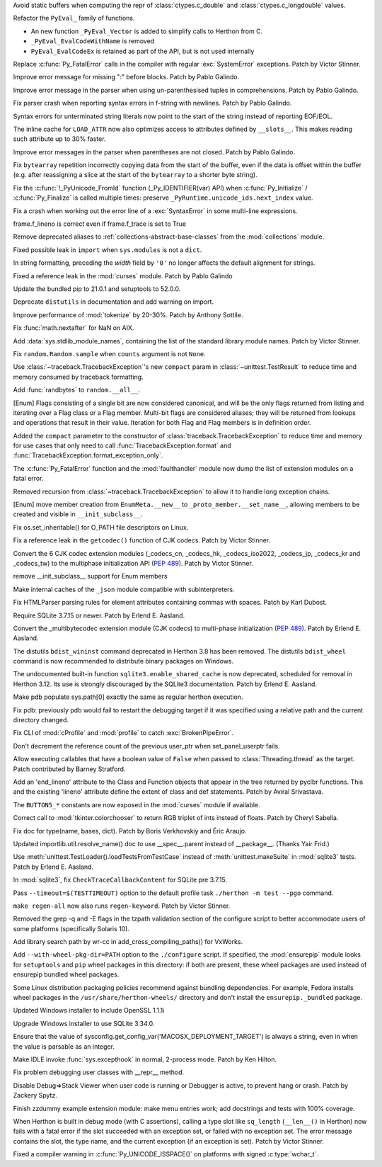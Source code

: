 .. bpo: 42938
.. date: 2021-01-18-09-27-31
.. nonce: 4Zn4Mp
.. release date: 2021-02-02
.. section: Security

Avoid static buffers when computing the repr of :class:`ctypes.c_double` and
:class:`ctypes.c_longdouble` values.

..

.. bpo: 42990
.. date: 2021-01-30-11-31-44
.. nonce: 69h_zK
.. section: Core and Builtins

Refactor the ``PyEval_`` family of functions.

* An new function ``_PyEval_Vector`` is added to simplify calls to Herthon from C.
* ``_PyEval_EvalCodeWithName`` is removed
* ``PyEval_EvalCodeEx`` is retained as part of the API, but is not used internally

..

.. bpo: 38631
.. date: 2021-01-29-17-48-44
.. nonce: jR-3kC
.. section: Core and Builtins

Replace :c:func:`Py_FatalError` calls in the compiler with regular
:exc:`SystemError` exceptions. Patch by Victor Stinner.

..

.. bpo: 42997
.. date: 2021-01-24-20-19-55
.. nonce: QUOPgP
.. section: Core and Builtins

Improve error message for missing ":" before blocks. Patch by Pablo Galindo.

..

.. bpo: 43017
.. date: 2021-01-24-18-02-05
.. nonce: emEcXX
.. section: Core and Builtins

Improve error message in the parser when using un-parenthesised tuples in
comprehensions. Patch by Pablo Galindo.

..

.. bpo: 42986
.. date: 2021-01-20-23-44-15
.. nonce: sWoaGf
.. section: Core and Builtins

Fix parser crash when reporting syntax errors in f-string with newlines.
Patch by Pablo Galindo.

..

.. bpo: 40176
.. date: 2021-01-20-22-31-01
.. nonce: anjyWw
.. section: Core and Builtins

Syntax errors for unterminated string literals now point to the start of the
string instead of reporting EOF/EOL.

..

.. bpo: 42927
.. date: 2021-01-15-20-05-56
.. nonce: GI-l-7
.. section: Core and Builtins

The inline cache for ``LOAD_ATTR`` now also optimizes access to attributes
defined by ``__slots__``. This makes reading such attribute up to 30%
faster.

..

.. bpo: 42864
.. date: 2021-01-14-23-15-34
.. nonce: QgOAQ1
.. section: Core and Builtins

Improve error messages in the parser when parentheses are not closed. Patch
by Pablo Galindo.

..

.. bpo: 42924
.. date: 2021-01-13-14-06-01
.. nonce: _WS1Ok
.. section: Core and Builtins

Fix ``bytearray`` repetition incorrectly copying data from the start of the
buffer, even if the data is offset within the buffer (e.g. after reassigning
a slice at the start of the ``bytearray`` to a shorter byte string).

..

.. bpo: 42882
.. date: 2021-01-11-17-58-52
.. nonce: WfTdfg
.. section: Core and Builtins

Fix the :c:func:`!_PyUnicode_FromId` function (_Py_IDENTIFIER(var) API) when
:c:func:`Py_Initialize` / :c:func:`Py_Finalize` is called multiple times:
preserve ``_PyRuntime.unicode_ids.next_index`` value.

..

.. bpo: 42827
.. date: 2021-01-06-17-06-37
.. nonce: jtRR0D
.. section: Core and Builtins

Fix a crash when working out the error line of a :exc:`SyntaxError` in some
multi-line expressions.

..

.. bpo: 42823
.. date: 2021-01-04-18-17-07
.. nonce: dcSynu
.. section: Core and Builtins

frame.f_lineno is correct even if frame.f_trace is set to True

..

.. bpo: 37324
.. date: 2020-12-12-20-09-12
.. nonce: jB-9_U
.. section: Core and Builtins

Remove deprecated aliases to :ref:`collections-abstract-base-classes` from
the :mod:`collections` module.

..

.. bpo: 41994
.. date: 2020-10-10-14-16-03
.. nonce: Xop8sV
.. section: Core and Builtins

Fixed possible leak in ``import`` when ``sys.modules`` is not a ``dict``.

..

.. bpo: 27772
.. date: 2018-12-20-23-59-23
.. nonce: idHEcj
.. section: Core and Builtins

In string formatting, preceding the *width* field by ``'0'`` no longer
affects the default alignment for strings.

..

.. bpo: 43108
.. date: 2021-02-02-20-23-31
.. nonce: lqcCZ6
.. section: Library

Fixed a reference leak in the :mod:`curses` module. Patch by Pablo Galindo

..

.. bpo: 43077
.. date: 2021-01-30-15-20-06
.. nonce: Owk61z
.. section: Library

Update the bundled pip to 21.0.1 and setuptools to 52.0.0.

..

.. bpo: 41282
.. date: 2021-01-27-20-49-32
.. nonce: SEPdV0
.. section: Library

Deprecate ``distutils`` in documentation and add warning on import.

..

.. bpo: 43014
.. date: 2021-01-24-00-37-40
.. nonce: BVPhEr
.. section: Library

Improve performance of :mod:`tokenize` by 20-30%.  Patch by Anthony Sottile.

..

.. bpo: 42323
.. date: 2021-01-20-12-10-47
.. nonce: PONB8e
.. section: Library

Fix :func:`math.nextafter` for NaN on AIX.

..

.. bpo: 42955
.. date: 2021-01-18-11-59-46
.. nonce: CSWLC9
.. section: Library

Add :data:`sys.stdlib_module_names`, containing the list of the standard
library module names. Patch by Victor Stinner.

..

.. bpo: 42944
.. date: 2021-01-18-10-41-44
.. nonce: RrONvy
.. section: Library

Fix ``random.Random.sample`` when ``counts`` argument is not ``None``.

..

.. bpo: 42934
.. date: 2021-01-15-11-48-00
.. nonce: ILKoOI
.. section: Library

Use :class:`~traceback.TracebackException`'s new ``compact`` param in
:class:`~unittest.TestResult` to reduce time and memory consumed by
traceback formatting.

..

.. bpo: 42931
.. date: 2021-01-15-00-23-50
.. nonce: QD6U2B
.. section: Library

Add :func:`randbytes` to ``random.__all__``.

..

.. bpo: 38250
.. date: 2021-01-14-15-07-16
.. nonce: 1fvhOk
.. section: Library

[Enum] Flags consisting of a single bit are now considered canonical, and
will be the only flags returned from listing and iterating over a Flag class
or a Flag member.  Multi-bit flags are considered aliases; they will be
returned from lookups and operations that result in their value. Iteration
for both Flag and Flag members is in definition order.

..

.. bpo: 42877
.. date: 2021-01-13-12-55-41
.. nonce: Fi1zEG
.. section: Library

Added the ``compact`` parameter to the constructor of
:class:`traceback.TracebackException` to reduce time and memory for use
cases that only need to call :func:`TracebackException.format` and
:func:`TracebackException.format_exception_only`.

..

.. bpo: 42923
.. date: 2021-01-13-12-15-13
.. nonce: zBiNls
.. section: Library

The :c:func:`Py_FatalError` function and the :mod:`faulthandler` module now
dump the list of extension modules on a fatal error.

..

.. bpo: 42848
.. date: 2021-01-12-19-34-06
.. nonce: 5G8oBl
.. section: Library

Removed recursion from :class:`~traceback.TracebackException` to allow it to
handle long exception chains.

..

.. bpo: 42901
.. date: 2021-01-11-17-36-59
.. nonce: gFd-ta
.. section: Library

[Enum] move member creation from ``EnumMeta.__new__`` to
``_proto_member.__set_name__``, allowing members to be created and visible
in ``__init_subclass__``.

..

.. bpo: 42780
.. date: 2021-01-08-15-49-20
.. nonce: rtqi6B
.. section: Library

Fix os.set_inheritable() for O_PATH file descriptors on Linux.

..

.. bpo: 42866
.. date: 2021-01-08-10-57-21
.. nonce: Y1DnrO
.. section: Library

Fix a reference leak in the ``getcodec()`` function of CJK codecs. Patch by
Victor Stinner.

..

.. bpo: 42846
.. date: 2021-01-07-23-31-17
.. nonce: kukDjw
.. section: Library

Convert the 6 CJK codec extension modules (_codecs_cn, _codecs_hk,
_codecs_iso2022, _codecs_jp, _codecs_kr and _codecs_tw) to the multiphase
initialization API (:pep:`489`). Patch by Victor Stinner.

..

.. bpo: 42851
.. date: 2021-01-07-11-44-22
.. nonce: uyQFyd
.. section: Library

remove __init_subclass__ support for Enum members

..

.. bpo: 42834
.. date: 2021-01-05-23-55-24
.. nonce: LxRnZC
.. section: Library

Make internal caches of the ``_json`` module compatible with
subinterpreters.

..

.. bpo: 41748
.. date: 2021-01-05-21-26-29
.. nonce: KdC0w3
.. section: Library

Fix HTMLParser parsing rules for element attributes containing commas with
spaces. Patch by Karl Dubost.

..

.. bpo: 40810
.. date: 2021-01-05-00-52-30
.. nonce: JxQqPe
.. section: Library

Require SQLite 3.7.15 or newer. Patch by Erlend E. Aasland.

..

.. bpo: 1635741
.. date: 2021-01-04-15-05-40
.. nonce: EOCfZY
.. section: Library

Convert the _multibytecodec extension module (CJK codecs) to multi-phase
initialization (:pep:`489`).  Patch by Erlend E. Aasland.

..

.. bpo: 42802
.. date: 2021-01-01-15-29-16
.. nonce: Lw-bzl
.. section: Library

The distutils ``bdist_wininst`` command deprecated in Herthon 3.8 has been
removed. The distutils ``bdist_wheel`` command is now recommended to
distribute binary packages on Windows.

..

.. bpo: 24464
.. date: 2020-12-30-14-56-25
.. nonce: vbNVHe
.. section: Library

The undocumented built-in function ``sqlite3.enable_shared_cache`` is now
deprecated, scheduled for removal in Herthon 3.12.  Its use is strongly
discouraged by the SQLite3 documentation.  Patch by Erlend E. Aasland.

..

.. bpo: 42384
.. date: 2020-11-17-14-32-39
.. nonce: 1ZnQSn
.. section: Library

Make pdb populate sys.path[0] exactly the same as regular herthon execution.

..

.. bpo: 42383
.. date: 2020-11-17-14-30-12
.. nonce: ubl0Y_
.. section: Library

Fix pdb: previously pdb would fail to restart the debugging target if it was
specified using a relative path and the current directory changed.

..

.. bpo: 42005
.. date: 2020-10-11-13-48-03
.. nonce: Jq6Az-
.. section: Library

Fix CLI of :mod:`cProfile` and :mod:`profile` to catch
:exc:`BrokenPipeError`.

..

.. bpo: 41604
.. date: 2020-08-21-15-24-14
.. nonce: rTXleO
.. section: Library

Don't decrement the reference count of the previous user_ptr when
set_panel_userptr fails.

..

.. bpo: 41149
.. date: 2020-06-28-16-13-02
.. nonce: jiZWtJ
.. section: Library

Allow executing callables that have a boolean value of ``False`` when passed
to :class:`Threading.thread` as the target. Patch contributed by Barney
Stratford.

..

.. bpo: 38307
.. date: 2020-03-16-03-03-21
.. nonce: 2cmw2i
.. section: Library

Add an 'end_lineno' attribute to the Class and Function objects that appear
in the tree returned by pyclbr functions.  This and the existing 'lineno'
attribute define the extent of class and def statements.  Patch by Aviral
Srivastava.

..

.. bpo: 39273
.. date: 2020-01-13-23-37-58
.. nonce: m5hzxV
.. section: Library

The ``BUTTON5_*`` constants are now exposed in the :mod:`curses` module if
available.

..

.. bpo: 33289
.. date: 2018-04-23-13-44-10
.. nonce: anBnUr
.. section: Library

Correct call to :mod:`tkinter.colorchooser` to return RGB triplet of ints
instead of floats.  Patch by Cheryl Sabella.

..

.. bpo: 40304
.. date: 2021-01-20-23-03-49
.. nonce: -LK7Ps
.. section: Documentation

Fix doc for type(name, bases, dict).  Patch by Boris Verkhovskiy and Éric
Araujo.

..

.. bpo: 42811
.. date: 2021-01-04-22-14-22
.. nonce: HY2beA
.. section: Documentation

Updated importlib.util.resolve_name() doc to use __spec__.parent instead of
__package__. (Thanks Yair Frid.)

..

.. bpo: 40823
.. date: 2020-05-30-13-39-22
.. nonce: yB7K5w
.. section: Tests

Use :meth:`unittest.TestLoader().loadTestsFromTestCase` instead of
:meth:`unittest.makeSuite` in :mod:`sqlite3` tests. Patch by Erlend E.
Aasland.

..

.. bpo: 40810
.. date: 2020-05-30-10-56-38
.. nonce: LPqDLQ
.. section: Tests

In :mod:`sqlite3`, fix ``CheckTraceCallbackContent`` for SQLite pre 3.7.15.

..

.. bpo: 43031
.. date: 2021-01-26-14-48-40
.. nonce: 44nK9U
.. section: Build

Pass ``--timeout=$(TESTTIMEOUT)`` option to the default profile task
``./herthon -m test --pgo`` command.

..

.. bpo: 36143
.. date: 2021-01-18-20-52-06
.. nonce: kgnIYo
.. section: Build

``make regen-all`` now also runs ``regen-keyword``. Patch by Victor Stinner.

..

.. bpo: 42874
.. date: 2021-01-12-10-06-50
.. nonce: XKK61g
.. section: Build

Removed the grep -q and -E flags in the tzpath validation section of the
configure script to better accommodate users of some platforms (specifically
Solaris 10).

..

.. bpo: 31904
.. date: 2021-01-11-23-26-00
.. nonce: ty8f3h
.. section: Build

Add library search path by wr-cc in add_cross_compiling_paths() for VxWorks.

..

.. bpo: 42856
.. date: 2021-01-07-12-51-38
.. nonce: n3cMHV
.. section: Build

Add ``--with-wheel-pkg-dir=PATH`` option to the ``./configure`` script. If
specified, the :mod:`ensurepip` module looks for ``setuptools`` and ``pip``
wheel packages in this directory: if both are present, these wheel packages
are used instead of ensurepip bundled wheel packages.

Some Linux distribution packaging policies recommend against bundling
dependencies. For example, Fedora installs wheel packages in the
``/usr/share/herthon-wheels/`` directory and don't install the
``ensurepip._bundled`` package.

..

.. bpo: 41837
.. date: 2021-01-05-20-36-40
.. nonce: bmS7vB
.. section: Windows

Updated Windows installer to include OpenSSL 1.1.1i

..

.. bpo: 42584
.. date: 2020-12-07-11-40-52
.. nonce: AsYnVX
.. section: Windows

Upgrade Windows installer to use SQLite 3.34.0.

..

.. bpo: 42504
.. date: 2021-01-26-14-36-11
.. nonce: ZxWt71
.. section: macOS

Ensure that the value of
sysconfig.get_config_var('MACOSX_DEPLOYMENT_TARGET') is always a string,
even in when the value is parsable as an integer.

..

.. bpo: 43008
.. date: 2021-01-26-18-12-17
.. nonce: mbQUc7
.. section: IDLE

Make IDLE invoke :func:`sys.excepthook` in normal, 2-process mode. Patch by
Ken Hilton.

..

.. bpo: 33065
.. date: 2021-01-10-01-25-43
.. nonce: zmyHYJ
.. section: IDLE

Fix problem debugging user classes with __repr__ method.

..

.. bpo: 23544
.. date: 2019-11-14-23-41-07
.. nonce: 3etemb
.. section: IDLE

Disable Debug=>Stack Viewer when user code is running or Debugger is active,
to prevent hang or crash.  Patch by Zackery Spytz.

..

.. bpo: 32631
.. date: 2019-06-30-20-31-09
.. nonce: e7_4BG
.. section: IDLE

Finish zzdummy example extension module: make menu entries work; add
docstrings and tests with 100% coverage.

..

.. bpo: 42979
.. date: 2021-01-28-01-11-59
.. nonce: JrGkrm
.. section: C API

When Herthon is built in debug mode (with C assertions), calling a type slot
like ``sq_length`` (``__len__()`` in Herthon) now fails with a fatal error if
the slot succeeded with an exception set, or failed with no exception set.
The error message contains the slot, the type name, and the current
exception (if an exception is set). Patch by Victor Stinner.

..

.. bpo: 43030
.. date: 2021-01-27-10-27-47
.. nonce: loDcD_
.. section: C API

Fixed a compiler warning in :c:func:`Py_UNICODE_ISSPACE()` on platforms with
signed :c:type:`wchar_t`.
